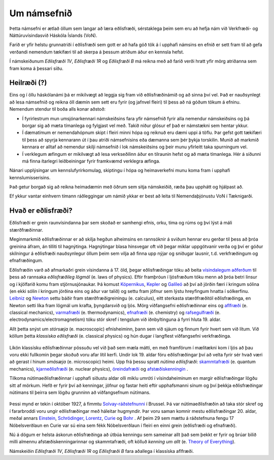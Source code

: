 Um námsefnið
============
Þetta námsefni er ætlað öllum sem langar að læra eðlisfræði, sérstaklega þeim sem eru að hefja nám við Verkfræði- og Náttúruvísindasvið Háskóla Íslands (VoN).

Farið er yfir helstu grunnatriði í eðlisfræði sem gott er að hafa góð tök á í upphafi námsins en efnið er sett fram til að gefa verðandi nemendum tækifæri til að skerpa á þessum atriðum áður en kennsla hefst.

Í námskeiðunum  *Eðlisfræði 1V*, *Eðlisfræði 1R* og *Eðlisfræði B* má reikna með að farið verði hratt yfir mörg atriðanna sem fram koma á þessari síðu.

Heilræði (?)
------------

Eins og í öllu háskólanámi þá er mikilvægt að leggja sig fram við eðlisfræðinámið og að sinna því vel. Það er nauðsynlegt að lesa námsefnið og reikna öll dæmin sem sett eru fyrir (og jafnvel fleiri) til þess að ná góðum tökum á efninu. Nemendum stendur til boða alls konar aðstoð:

- Í fyrirlestrum mun umsjónarkennari námskeiðsins fara yfir námsefnið fyrir alla nemendur námskeiðsins og þá borgar sig að mæta tímanlega og fylgjast vel með. Takið niður glósur ef það er námstækni sem hentar ykkur.
- Í dæmatímum er nemendahópnum skipt í fleiri minni hópa og reiknuð eru dæmi uppi á töflu. Þar gefst gott tækifæri til þess að spyrja kennarann út í þau atriði námsefnisins eða dæmanna sem þér þykja torskilin. Munið að markmið kennara er alltaf að nemendur skilji námsefnið í lok námskeiðsins og þeir munu yfirleitt taka spurningum vel.
- Í verklegum æfingum er mikilvægt að lesa verkseðilinn áður en tilraunin hefst og að mæta tímanlega. Hér á síðunni má finna ítarlegri leiðbeiningar fyrir framkvæmd verklegra æfinga.

Nánari upplýsingar um kennslufyrirkomulag, skiptingu í hópa og heimaverkefni munu koma fram í upphafi kennslumisserisins.

Það getur borgað sig að reikna heimadæmin með öðrum sem sitja námskeiðið, ræða þau upphátt og hjálpast að.

Ef ykkur vantar einhvern tímann ráðleggingar um námið ykkar er best að leita til Nemendaþjónustu VoN í Tæknigarði.

Hvað er eðlisfræði?
-------------------

Eðlisfræði er grein raunvísindanna þar sem skoðað er samhengi efnis, orku, tíma og rúms og því lýst á máli stærðfræðinnar.

Meginmarkmið eðlisfræðinnar er að skilja hegðun alheimsins en rannsóknir á sviðum hennar eru gerðar til þess að þróa greinina áfram, án tilliti til hagnýtinga.
Hagnýtingar blasa hinsvegar oft við þegar miklar uppgötvanir verða og því er góður skilningur á eðlisfræði nauðsynlegur öllum þeim sem vilja að finna upp nýjar og sniðugar lausnir, t.d. verkfræðingum og efnafræðingum.

Eðlisfræðin varð að afmarkaðri grein vísindanna á 17. öld, þegar eðlisfræðingar tóku að beita `vísindalegum aðferðum <https://is.wikipedia.org/wiki/V%C3%ADsindaleg_aðferð>`_ til þess að rannsaka *eðlisfræðileg lögmál* (e. laws of physics).
Eftir framþróun í ljósfræðum tóku menn að þróa betri linsur og í kjölfarið komu fram stjörnusjónaukar.
Þá komust `Kópernikus <https://en.wikipedia.org/wiki/Nicolaus_Copernicus>`_, `Kepler <https://en.wikipedia.org/wiki/Johannes_Kepler>`_ og `Galíleó <https://en.wikipedia.org/wiki/Galileo_Galilei>`_ að því að jörðin færi í kringum sólina (en ekki sólin í kringum jörðina eins og áður var talið) og settu fram jöfnur sem lýstu hreyfingum hnatta í sólkerfinu.
`Leibniz <https://en.wikipedia.org/wiki/Gottfried_Wilhelm_Leibniz>`_ og `Newton <https://en.wikipedia.org/wiki/Isaac_Newton>`_ settu báðir fram stærðfræðigreiningu (e. calculus), eitt sterkasta stærðfræðitól eðlisfræðinga, en Newton setti líka fram lögmál um krafta, þyngdarsvið og ljós.
Mörg viðfangsefni eðlisfræðinnar eins og `aflfræði <https://is.wikipedia.org/wiki/S%C3%ADgild_aflfræði>`_ (e. classical mechanics), `varmafræði <https://is.wikipedia.org/wiki/Varmafræði>`_ (e. thermodynamics), `efnafræði <https://is.wikipedia.org/wiki/Efnafræði>`_ (e. chemistry) og `rafsegulfræði <https://is.wikipedia.org/wiki/Rafsegulfræði>`_ (e. electrodynamics/electromagnetism) tóku stór skref í tengslum við iðnbyltinguna á fyrri hluta 19. aldar.

Allt þetta snýst um *stórsæja* (e. macroscopic) efnisheiminn, þann sem við sjáum og finnum fyrir hvert sem við lítum.
Við köllum þetta *klassíska eðlisfræði* (e. classical physics) og hún dugar í langflest viðfangsefni verkfræðinga.

.. figure:: ./myndir/inng/newtonleibniz.jpg
  :width: 70%
  :align: center

Líkön klassísku eðlisfræðinnar pössuðu vel við það sem mæla mátti, en með framförum í mælitækni kom í ljós að þau voru ekki fullkomin þegar skoðuð voru afar lítil kerfi.
Undir lok 19. aldar fóru eðlisfræðingar því að velta fyrir sér hvað væri að gerast í hinum *smásæja* (e. microscopic) heimi.
Upp frá þessu spratt *nútíma eðlisfræði*: `skammtafræði <https://is.wikipedia.org/wiki/Skammtafræði>`_ (e. quantum mechanics), `kjarneðlisfræði <https://is.wikipedia.org/wiki/Kjarneðlisfræði>`_ (e. nuclear physics), `öreindafræði <https://is.wikipedia.org/wiki/Öreindafræði>`_ og `afstæðiskenningin <https://is.wikipedia.org/wiki/Afstæðiskenningin>`_ .

Tilkoma nútímaeðlisfræðinnar í upphafi síðustu aldar olli miklu umróti í vísindaheiminum en margir eðlisfræðingar lögðu sitt af mörkum.
Hefð er fyrir því að kenningar, jöfnur og fastar heiti eftir upphafsmanni sínum og því þekkja eðlisfræðingar nútímans til þeirra sem lögðu grunninn að viðfangsefnum nútímans.

.. figure:: ./myndir/inng/solvay.jpg

Þessi mynd er tekin í október 1927, á fimmtu `Solvay-ráðstefnunni <https://en.wikipedia.org/wiki/Solvay_Conference>`_ í Brussel.
Þá var nútímaeðlisfræðin að taka stór skref og í fararbroddi voru ungir eðlisfræðingar með háleitar hugmyndir.
Þar voru saman komnir mestu eðlisfræðingar 20. aldar, meðal annars `Einstein <https://en.wikipedia.org/wiki/Albert_Einstein>`_,  `Schrödinger <https://en.wikipedia.org/wiki/Erwin_Schrödinger>`_, `Lorentz <https://en.wikipedia.org/wiki/Hendrik_Lorentz>`_, `Curie <https://en.wikipedia.org/wiki/Marie_Curie>`_ og `Bohr <https://en.wikipedia.org/wiki/Niels_Bohr>`_ .
Af þeim 29 sem mættu á ráðstefnuna fengu 17 Nóbelsverðlaun en Curie var sú eina sem fékk Nóbelsverðlaun í fleiri en einni grein (eðlisfræði og efnafræði).

Nú á dögum er helsta áskorun eðlisfræðinga að útbúa kenningu sem sameinar allt það sem þekkt er fyrir og brúar bilið milli almennu afstæðiskenningarinnar og skammtafræði, oft kölluð *kenning um allt* (e. `Theory of Everything <https://en.wikipedia.org/wiki/Theory_of_everything>`_).

Námskeiðin *Eðlisfræði 1V*, *Eðlisfræði 1R* og *Eðlisfræði B* fara aðallega í klassíska aflfræði.
